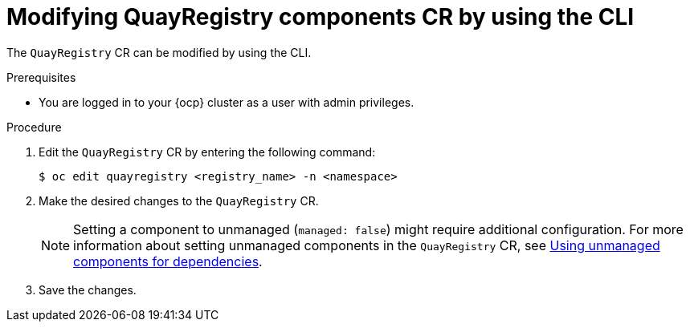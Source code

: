 :_content-type: CONCEPT
[id="modifying-quayregistry-cr-cli"]
= Modifying QuayRegistry components CR by using the CLI

The `QuayRegistry` CR can be modified by using the CLI.

.Prerequisites

* You are logged in to your {ocp} cluster as a user with admin privileges. 

.Procedure

. Edit the `QuayRegistry` CR by entering the following command:
+
[source,terminal]
----
$ oc edit quayregistry <registry_name> -n <namespace>
----

. Make the desired changes to the `QuayRegistry` CR.
+
[NOTE]
====
Setting a component to unmanaged (`managed: false`) might require additional configuration. For more information about setting unmanaged components in the `QuayRegistry` CR, see link:https://docs.redhat.com/en/documentation/red_hat_quay/{producty}/html-single/deploying_the_red_hat_quay_operator_on_openshift_container_platform/index#operator-components-unmanaged[Using unmanaged components for dependencies].
====

. Save the changes.
